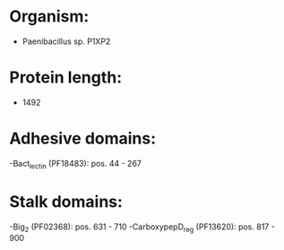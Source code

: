 * Organism:
- Paenibacillus sp. P1XP2
* Protein length:
- 1492
* Adhesive domains:
-Bact_lectin (PF18483): pos. 44 - 267
* Stalk domains:
-Big_2 (PF02368): pos. 631 - 710
-CarboxypepD_reg (PF13620): pos. 817 - 900

